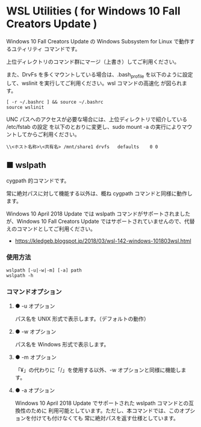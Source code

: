 #+STARTUP: showall indent

* WSL Utilities ( for Windows 10 Fall Creators Update )

Windows 10 Fall Creators Update の Windows Subsystem for Linux で動作するユティリティ
コマンドです。

上位ディレクトリのコマンド群にマージ（上書き）してご利用ください。

また、DrvFs を多くマウントしている場合は、.bash_profile を以下のように設定して、wslinit
を実行してご利用ください。wsl コマンドの高速化 が図られます。

#+BEGIN_EXAMPLE
[ -r ~/.bashrc ] && source ~/.bashrc
source wslinit
#+END_EXAMPLE

UNC パスへのアクセスが必要な場合には、上位ディレクトリで紹介している /etc/fstab の設定
を以下のとおりに変更し、sudo mount -a の実行によりマウントしてからご利用ください。

#+BEGIN_EXAMPLE
\\<ホスト名称>\<共有名>	/mnt/share1	drvfs	defaults	0 0
#+END_EXAMPLE

** ■ wslpath

cygpath 的コマンドです。

常に絶対パスに対して機能する以外は、概ね cygpath コマンドと同様に動作します。

Windows 10 April 2018 Update では wslpath コマンドがサポートされましたが、Windows 10
Fall Creators Update ではサポートされていませんので、代替えのコマンドとしてご利用ください。

- https://kledgeb.blogspot.jp/2018/03/wsl-142-windows-101803wsl.html

*** 使用方法

#+BEGIN_EXAMPLE
wslpath [-u|-w|-m] [-a] path
wslpath -h
#+END_EXAMPLE

*** コマンドオプション

**** ● -u オプション

パス名を UNIX 形式で表示します。（デフォルトの動作）

**** ● -w オプション

パス名を Windows 形式で表示します。

**** ● -m オプション

「¥」の代わりに「/」を使用する以外、-w オプションと同様に機能します。

**** ● -a オプション

Windows 10 April 2018 Update でサポートされた wslpath コマンドとの互換性のために
利用可能としています。ただし、本コマンドでは、このオプションを付けても付けなくても
常に絶対パスを返す仕様としています。
